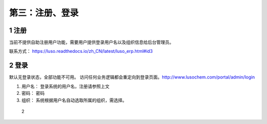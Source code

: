 第三：注册、登录
================

1 注册
------

当前不提供自助注册用户功能，需要用户提供登录用户名以及组织信息给后台管理员。

联系方式： https://luso.readthedocs.io/zh_CN/latest/luso_erp.html#id3

2 登录
------

默认无登录状态，全部功能不可用。
访问任何业务逻辑都会重定向到登录页面。http://www.lusochem.com/portal/admin/login

1. 用户名： 登录系统的用户名，注册请参照上文
2. 密码： 密码
3. 组织： 系统根据用户名自动选取所属的组织，需选择。

.. figure:: _static/image//2.png
   :alt: 2

   2
